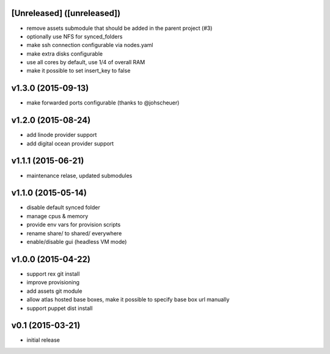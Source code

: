 [Unreleased] ([unreleased])
---------------------------
* remove assets submodule that should be added in the parent project (#3)
* optionally use NFS for synced_folders
* make ssh connection configurable via nodes.yaml
* make extra disks configurable
* use all cores by default, use 1/4 of overall RAM
* make it possible to set insert_key to false

v1.3.0 (2015-09-13)
-------------------
* make forwarded ports configurable (thanks to @johscheuer)

v1.2.0 (2015-08-24)
-------------------
* add linode provider support
* add digital ocean provider support

v1.1.1 (2015-06-21)
-------------------
* maintenance relase, updated submodules

v1.1.0 (2015-05-14)
-------------------
* disable default synced folder
* manage cpus & memory
* provide env vars for provision scripts
* rename share/ to shared/ everywhere
* enable/disable gui (headless VM mode)

v1.0.0 (2015-04-22)
-------------------
* support rex git install
* improve provisioning
* add assets git module
* allow atlas hosted base boxes, make it possible to specify base box url manually
* support puppet dist install

v0.1 (2015-03-21)
-----------------
* initial release
